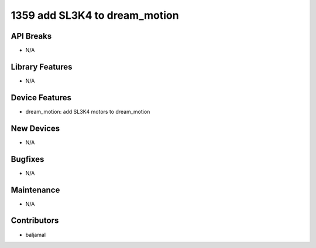 1359 add SL3K4 to dream_motion
#################

API Breaks
----------
- N/A

Library Features
----------------
- N/A

Device Features
---------------
- dream_motion: add SL3K4 motors to dream_motion

New Devices
-----------
- N/A

Bugfixes
--------
- N/A

Maintenance
-----------
- N/A

Contributors
------------
- baljamal
